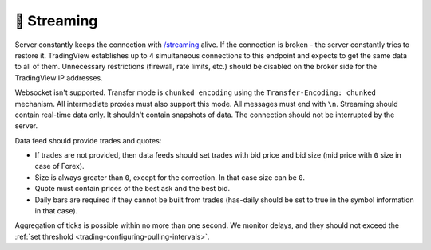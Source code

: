 .. links
.. _`/streaming`: https://www.tradingview.com/rest-api-spec/#operation/streaming

🎾 Streaming
------------

Server constantly keeps the connection with `/streaming`_ alive. If the connection is broken - the server constantly 
tries to restore it. TradingView establishes up to 4 simultaneous connections to this endpoint and expects to get the 
same data to all of them. Unnecessary restrictions (firewall, rate limits, etc.) should be disabled on the broker side 
for the TradingView IP addresses.

Websocket isn\'t supported. Transfer mode is ``chunked encoding`` using the ``Transfer-Encoding: chunked`` mechanism. 
All intermediate proxies must also support this mode. All messages must end with ``\n``. Streaming should contain 
real-time data only. It shouldn't contain snapshots of data. The connection should not be interrupted by the server.

Data feed should provide trades and quotes:

* If trades are not provided, then data feeds should set trades with bid price and bid size (mid price with ``0`` size 
  in case of Forex).
* Size is always greater than ``0``, except for the correction. In that case size can be ``0``.
* Quote must contain prices of the best ask and the best bid.
* Daily bars are required if they cannot be built from trades (has-daily should be set to true in the symbol 
  information in that case).

Aggregation of ticks is possible within no more than one second. We monitor delays, and they should not exceed the 
:ref:`set threshold <trading-configuring-pulling-intervals>`.
